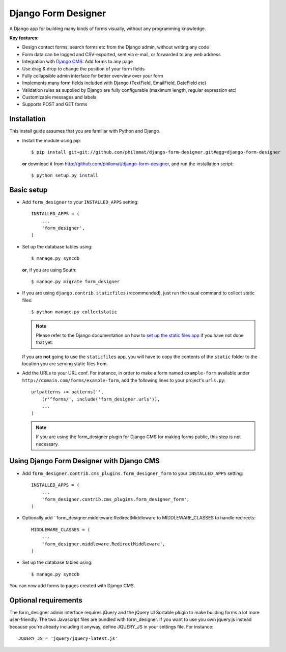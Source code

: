 Django Form Designer
********************

A Django app for building many kinds of forms visually, without any programming knowledge.

**Key features**:

* Design contact forms, search forms etc from the Django admin, without writing any code
* Form data can be logged and CSV-exported, sent via e-mail, or forwarded to any web address
* Integration with `Django CMS <http://www.django-cms.org>`_: Add forms to any page
* Use drag & drop to change the position of your form fields
* Fully collapsible admin interface for better overview over your form 
* Implements many form fields included with Django (TextField, EmailField, DateField etc)
* Validation rules as supplied by Django are fully configurable (maximum length, regular 
  expression etc) 
* Customizable messages and labels
* Supports POST and GET forms


Installation
============

This install guide assumes that you are familiar with Python and Django.

- Install the module using pip::

    $ pip install git+git://github.com/philomat/django-form-designer.git#egg=django-form-designer

  **or** download it from http://github.com/philomat/django-form-designer, and run the installation 
  script::

    $ python setup.py install


Basic setup
===========

- Add ``form_designer`` to your ``INSTALLED_APPS`` setting::

        INSTALLED_APPS = (
            ...
            'form_designer',
        )

- Set up the database tables using::

    $ manage.py syncdb

  **or**, if you are using South::

    $ manage.py migrate form_designer

- If you are using ``django.contrib.staticfiles`` (recommended), just run the
  usual command to collect static files::

    $ python manage.py collectstatic

  .. Note::
     Please refer to the Django documentation on how to `set up the static files
     app <https://docs.djangoproject.com/en/dev/ref/contrib/staticfiles/>`_ if
     you have not done that yet.

  If you are **not** going to use the ``staticfiles`` app, you will have to copy
  the contents of the ``static`` folder to the location you are serving static
  files from.

- Add the URLs to your URL conf. For instance, in order to make a form named
  ``example-form``   available under ``http://domain.com/forms/example-form``,
  add the following lines to your    project's ``urls.py``::

    urlpatterns += patterns('',
        (r'^forms/', include('form_designer.urls')),
        ...
    )

  .. Note::
     If you are using the form_designer plugin for Django CMS for making forms
     public, this step is not necessary.


Using Django Form Designer with Django CMS 
==========================================

- Add ``form_designer.contrib.cms_plugins.form_designer_form`` to your ``INSTALLED_APPS`` 
  setting::

        INSTALLED_APPS = (
            ...
            'form_designer.contrib.cms_plugins.form_designer_form',
        )

- Optionally add ``form_designer.middleware.RedirectMiddleware to MIDDLEWARE_CLASSES to handle redirects::

        MIDDLEWARE_CLASSES = (
            ...
            'form_designer.middleware.RedirectMiddleware',
        )

- Set up the database tables using::

    $ manage.py syncdb

You can now add forms to pages created with Django CMS. 


Optional requirements
=====================

The form_designer admin interface requires jQuery and the jQuery UI Sortable
plugin to make building forms a lot more user-friendly. The two Javascript
files are bundled with form_designer. If you want to use you own jquery.js
instead because you're already including it anyway, define JQUERY\_JS in your
settings file. For instance::

    JQUERY_JS = 'jquery/jquery-latest.js'
